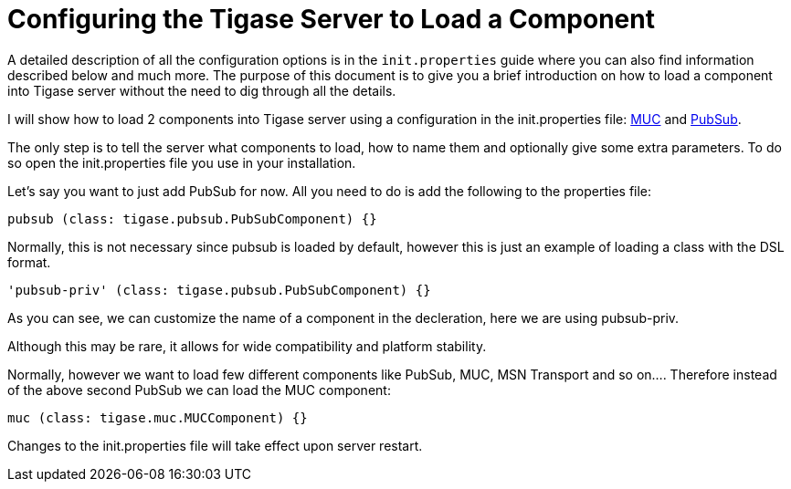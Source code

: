 [[loadComponent]]
= Configuring the Tigase Server to Load a Component

:author: Artur Hefczyc <artur.hefczyc@tigase.net>
:version: v2.1, June 2017: Reformatted for v7.2.0.
:date: 2010-04-06 21:18

:toc:
:numbered:
:website: http://tigase.net

A detailed description of all the configuration options is in the `init.properties` guide where you can also find information described below and much more. The purpose of this document is to give you a brief introduction on how to load a component into Tigase server without the need to dig through all the details.

I will show how to load 2 components into Tigase server using a configuration in the init.properties file: link:https://projects.tigase.org/projects/tigase-muc[MUC] and link:https://projects.tigase.org/projects/tigase-pubsub[PubSub].

The only step is to tell the server what components to load, how to name them and optionally give some extra parameters. To do so open the +init.properties+ file you use in your installation.

Let's say you want to just add PubSub for now. All you need to do is add the following to the properties file:

[source,dsl]
-----
pubsub (class: tigase.pubsub.PubSubComponent) {}
-----

Normally, this is not necessary since pubsub is loaded by default, however this is just an example of loading a class with the DSL format.

[source,dsl]
-----
'pubsub-priv' (class: tigase.pubsub.PubSubComponent) {}
-----
As you can see, we can customize the name of a component in the decleration, here we are using pubsub-priv.

Although this may be rare, it allows for wide compatibility and platform stability.

Normally, however we want to load few different components like PubSub, MUC, MSN Transport and so on.... Therefore instead of the above second PubSub we can load the MUC component:

[source,dsl]
-----
muc (class: tigase.muc.MUCComponent) {}
-----

Changes to the init.properties file will take effect upon server restart.
